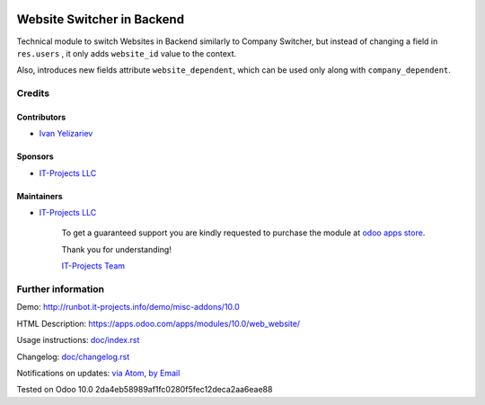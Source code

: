 .. image:: https://img.shields.io/badge/license-LGPL--3-blue.png
   :target: https://www.gnu.org/licenses/lgpl
   :alt: License: LGPL-3

=============================
 Website Switcher in Backend
=============================

Technical module to switch Websites in Backend similarly to Company Switcher,
but instead of changing a field in ``res.users`` , it only adds ``website_id``
value to the context.

Also, introduces new fields attribute ``website_dependent``, which can be used
only along with ``company_dependent``.

Credits
=======

Contributors
------------
* `Ivan Yelizariev <https://it-projects.info/team/yelizariev>`__

Sponsors
--------
* `IT-Projects LLC <https://it-projects.info>`__

Maintainers
-----------
* `IT-Projects LLC <https://it-projects.info>`__

      To get a guaranteed support
      you are kindly requested to purchase the module 
      at `odoo apps store <https://apps.odoo.com/apps/modules/10.0/web_website/>`__.

      Thank you for understanding!

      `IT-Projects Team <https://www.it-projects.info/team>`__

Further information
===================

Demo: http://runbot.it-projects.info/demo/misc-addons/10.0

HTML Description: https://apps.odoo.com/apps/modules/10.0/web_website/

Usage instructions: `<doc/index.rst>`_

Changelog: `<doc/changelog.rst>`_

Notifications on updates: `via Atom <https://github.com/it-projects-llc/misc-addons/commits/10.0/web_website.atom>`_, `by Email <https://blogtrottr.com/?subscribe=https://github.com/it-projects-llc/misc-addons/commits/10.0/web_website.atom>`_

Tested on Odoo 10.0 2da4eb58989af1fc0280f5fec12deca2aa6eae88
